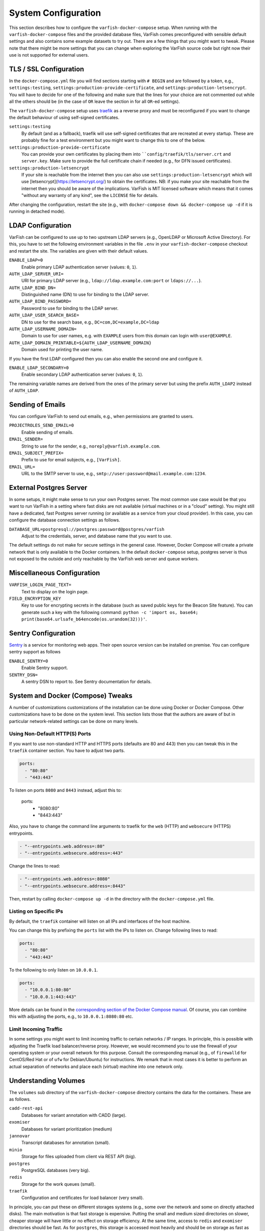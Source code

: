 .. _admin_config:

====================
System Configuration
====================

This section describes how to configure the ``varfish-docker-compose`` setup.
When running with the ``varfish-docker-compose`` files and the provided database files, VarFish comes preconfigured with sensible default settings and also contains some example datasets to try out.
There are a few things that you might want to tweak.
Please note that there might be more settings that you can change when exploring the VarFish source code but right now their use is not supported for external users.

.. _admin_config_tls:

-----------------------
TLS / SSL Configuration
-----------------------

In the ``docker-compose.yml`` file you will find sections starting with ``# BEGIN`` and are followed by a token, e.g., ``settings:testing``, ``settings:production-provide-certificate``, and ``settings:production-letsencrypt``.
You will have to decide for one of the following and make sure that the lines for your choice are not commented out while all the others should be (in the case of ``OR`` leave the section in for all ``OR``-ed settings).

The ``varfish-docker-compose`` setup uses `traefik <https://traefik.io/>`__ as a reverse proxy and must be reconfigured if you want to change the default behaviour of using self-signed certificates.

``settings:testing``
    By default (and as a fallback), traefik will use self-signed certificates that are recreated at every startup.
    These are probably fine for a test environment but you might want to change this to one of the below.
``settings:production-provide-certificate``
    You can provide your own certificates by placing them into ````config/traefik/tls/server.crt`` and ``server.key``.
    Make sure to provide the full certificate chain if needed (e.g., for DFN issued certificates).
``settings:production-letsencrypt``
      If your site is reachable from the internet then you can also use ``settings:production-letsencrypt`` which will use [letsencrypt](https://letsencrypt.org/) to obtain the certificates.
      NB: if you make your site reachable from the internet then you should be aware of the implications.
      VarFish is MIT licensed software which means that it comes "without any warranty of any kind", see the ``LICENSE`` file for details.

After changing the configuration, restart the site (e.g., with ``docker-compose down && docker-compose up -d`` if it is running in detached mode).

------------------
LDAP Configuration
------------------

VarFish can be configured to use up to two upstream LDAP servers (e.g., OpenLDAP or Microsoft Active Directory).
For this, you have to set the following environment variables in the file ``.env`` in your ``varfish-docker-compose`` checkout and restart the site.
The variables are given with their default values.

``ENABLE_LDAP=0``
    Enable primary LDAP authentication server (values: ``0``, ``1``).
``AUTH_LDAP_SERVER_URI=``
    URI for primary LDAP server (e.g., ``ldap://ldap.example.com:port`` or ``ldaps://...``).
``AUTH_LDAP_BIND_DN=``
    Distinguished name (DN) to use for binding to the LDAP server.
``AUTH_LDAP_BIND_PASSWORD=``
    Password to use for binding to the LDAP server.
``AUTH_LDAP_USER_SEARCH_BASE=``
    DN to use for the search base, e.g., ``DC=com,DC=example,DC=ldap``
``AUTH_LDAP_USERNAME_DOMAIN=``
    Domain to use for user names, e.g. with ``EXAMPLE`` users from this domain can login with ``user@EXAMPLE``.
``AUTH_LDAP_DOMAIN_PRINTABLE=${AUTH_LDAP_USERNAME_DOMAIN}``
    Domain used for printing the user name.

If you have the first LDAP configured then you can also enable the second one and configure it.

``ENABLE_LDAP_SECONDARY=0``
    Enable secondary LDAP authentication server (values: ``0``, ``1``).

The remaining variable names are derived from the ones of the primary server but using the prefix ``AUTH_LDAP2`` instead of ``AUTH_LDAP``.

-----------------
Sending of Emails
-----------------

You can configure VarFish to send out emails, e.g., when permissions are granted to users.

``PROJECTROLES_SEND_EMAIL=0``
    Enable sending of emails.
``EMAIL_SENDER=``
    String to use for the sender, e.g., ``noreply@varfish.example.com``.
``EMAIL_SUBJECT_PREFIX=``
    Prefix to use for email subjects, e.g., ``[VarFish]``.
``EMAIL_URL=``
    URL to the SMTP server to use, e.g., ``smtp://user:password@mail.example.com:1234``.

------------------------
External Postgres Server
------------------------

In some setups, it might make sense to run your own Postgres server.
The most common use case would be that you want to run VarFish in a setting where fast disks are not available (virtual machines or in a "cloud" setting).
You might still have a dedicated, fast Postgres server running (or available as a service from your cloud provider).
In this case, you can configure the database connection settings as follows.

``DATABASE_URL=postgresql://postgres:password@postgres/varfish``
    Adjust to the credentials, server, and database name that you want to use.

The default settings do not make for secure settings in the general case.
However, Docker Compose will create a private network that is only available to the Docker containers.
In the default ``docker-compose`` setup, postgres server is thus not exposed to the outside and only reachable by the VarFish web server and queue workers.

.. _admin_config_misc:

---------------------------
Miscellaneous Configuration
---------------------------

``VARFISH_LOGIN_PAGE_TEXT=``
    Text to display on the login page.
``FIELD_ENCRYPTION_KEY``
    Key to use for encrypting secrets in the database (such as saved public keys for the Beacon Site feature).
    You can generate such a key with the following command: ``python -c 'import os, base64; print(base64.urlsafe_b64encode(os.urandom(32)))'``.

--------------------
Sentry Configuration
--------------------

`Sentry <https://sentry.io/welcome/>`__ is a service for monitoring web apps.
Their open source version can be installed on premise.
You can configure sentry support as follows

``ENABLE_SENTRY=0``
    Enable Sentry support.
``SENTRY_DSN=``
    A sentry DSN to report to.
    See Sentry documentation for details.

----------------------------------
System and Docker (Compose) Tweaks
----------------------------------

A number of customizations customizations of the installation can be done using Docker or Docker Compose.
Other customizations have to be done on the system level.
This section lists those that the authors are aware of but in particular network-related settings can be done on many levels.

Using Non-Default HTTP(S) Ports
===============================

If you want to use non-standard HTTP and HTTPS ports (defaults are 80 and 443) then you can tweak this in the ``traefik`` container section.
You have to adjust two parts.

.. code-block:: yaml

    ports:
      - "80:80"
      - "443:443"

To listen on ports ``8080`` and ``8443`` instead, adjust this to:

    ports:
      - "8080:80"
      - "8443:443"

Also, you have to change the command line arguments to traefik for the ``web`` (HTTP) and ``websecure`` (HTTPS) entrypoints.

.. code-block:: yaml

    - "--entrypoints.web.address=:80"
    - "--entrypoints.websecure.address=:443"

Change the lines to read:

.. code-block:: yaml

    - "--entrypoints.web.address=:8080"
    - "--entrypoints.websecure.address=:8443"

Then, restart by calling ``docker-compose up -d`` in the directory with the ``docker-compose.yml`` file.

Listing on Specific IPs
=======================

By default, the ``traefik`` container will listen on all IPs and interfaces of the host machine.

You can change this by prefixing the ``ports`` list with the IPs to listen on.
Change following lines to read:

.. code-block:: yaml

    ports:
      - "80:80"
      - "443:443"

To the following to only listen on ``10.0.0.1``.

.. code-block:: yaml

    ports:
      - "10.0.0.1:80:80"
      - "10.0.0.1:443:443"

More details can be found in the `corresponding section of the Docker Compose manual <https://docs.docker.com/compose/compose-file/compose-file-v3/#ports>`_.
Of course, you can combine this with adjusting the ports, e.g., to ``10.0.0.1:8080:80`` etc.

Limit Incoming Traffic
======================

In some settings you might want to limit incoming traffic to certain networks / IP ranges.
In principle, this is possible with adjusting the Traefik load balancer/reverse proxy.
However, we would recommend you to use the firewall of your operating system or your overall network for this purpose.
Consult the corresponding manual (e.g., of ``firewalld`` for CentOS/Red Hat or of ``ufw`` for Debian/Ubuntu) for instructions.
We remark that in most cases it is better to perform an actual separation of networks and place each (virtual) machine into one network only.

---------------------
Understanding Volumes
---------------------

The ``volumes`` sub directory of the ``varfish-docker-compose`` directory contains the data for the containers.
These are as follows.

``cadd-rest-api``
    Databases for variant annotation with CADD (large).

``exomiser``
    Databases for variant prioritization (medium)

``jannovar``
    Transcript databases for annotation (small).

``minio``
    Storage for files uploaded from client via REST API (big).

``postgres``
    PostgreSQL databases (very big).

``redis``
    Storage for the work queues (small).

``traefik``
    Configuration and certificates for load balancer (very small).

In principle, you can put these on different storages systems (e.g., some over the network and some on directly attached disks).
The main motivation is that fast storage is expensive.
Putting the small and medium sized directories on slower, cheaper storage will have little or no effect on storage efficiency.
At the same time, access to ``redis`` and ``exomiser`` directories should be fast.
As for ``postgres``, this storage is accessed most heavily and should be on storage as fast as you can afford.
``cadd-rest-api`` should also be on fast storage but it is accessed almost only read-only.
You can put the ``minio`` folder on slower storage to shave off some storage costs from your VarFish installation.

To summarize:

- You can put ``minio`` on cheaper storage.
- As for ``cadd-rest-api``, you can probably get away to put this on cheaper storage.
- Put everything else, in particular ``postgres`` on storage as fast as you can afford.

As described in the section :ref:`admin_tuning`, the authors recommend using an advanced file system such as ZFS on multiple SSDs for large, fast storage and enabling compression.
You will get excellent performance and can expect storage saving of 50%.

--------------------------
Beacon Site (Experimental)
--------------------------

An experimental support for the GA4GH beacon protocol.

``VARFISH_ENABLE_BEACON_SITE=``
    Whether or not to enable experimental beacon site support.

--------------------------
Undocumented Configuration
--------------------------

The following list remains a points to implement with Docker Compose and document.

- Kiosk Mode
- Updating Extras Data
